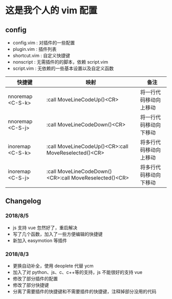 * 这是我个人的 vim 配置
** config
    - config.vim : 对插件的一些配置
    - plugin.vim : 插件列表
    - shortcut.vim : 自定义快捷键
    - nonscript : 无需插件的的脚本，依赖 script.vim
    - script.vim : 无依赖的一些基本设置以及自定义函数

| 快捷键         | 映射                                                   | 备注                   |
|-------------------+--------------------------------------------------------+------------------------|
| nnoremap <C-S-k>  | :call MoveLineCodeUp()<CR>                             | 将一行代码移动向上移动 |
| nnoremap  <C-S-j> | :call MoveLineCodeDown()<CR>                           | 将一行代码移动向下移动 |
| inoremap <C-S-k>  | :call MoveLineCodeUp()<CR>:call MoveReselected()<CR>   | 将多行代码移动向上移动 |
| inoremap  <C-S-j> | :call MoveLineCodeDown()<CR>:call MoveReselected()<CR> | 将多行代码移动向下移动 |
 
** Changelog
*** 2018/8/5
- js 支持 vue 忽然好了，重启解决
- 写了几个函数，加入了一些方便编辑的快捷键
- 新加入 easymotion 等插件

*** 2018/8/3
- 更换自动补全，使用 deoplete 代替 ycm
- 加入了对 python、js、c、c++等的支持，js 不能很好的支持 vue
- 修改了部分插件的配置
- 修改了部分快捷键
- 分离了需要插件的快捷键和不需要插件的快捷键，注释掉部分没用的代码

